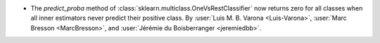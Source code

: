 - The `predict_proba` method of :class:`sklearn.multiclass.OneVsRestClassifier` now
  returns zero for all classes when all inner estimators never predict their positive
  class.
  By :user:`Luis M. B. Varona <Luis-Varona>`, :user:`Marc Bresson <MarcBresson>`, and
  :user:`Jérémie du Boisberranger <jeremiedbb>`.
